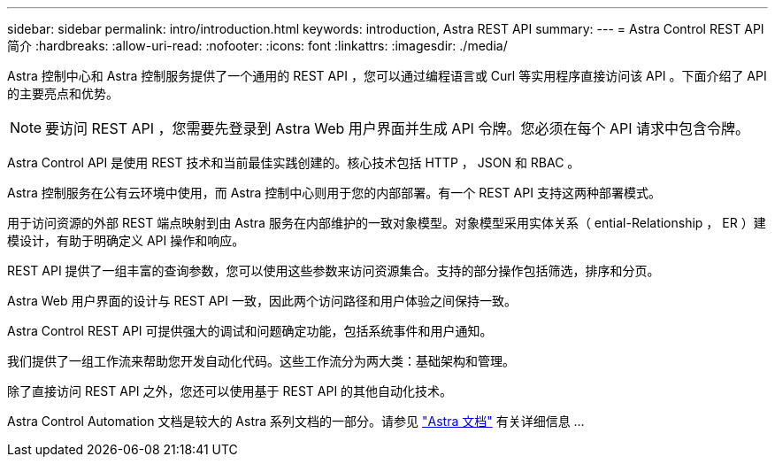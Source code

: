 ---
sidebar: sidebar 
permalink: intro/introduction.html 
keywords: introduction, Astra REST API 
summary:  
---
= Astra Control REST API 简介
:hardbreaks:
:allow-uri-read: 
:nofooter: 
:icons: font
:linkattrs: 
:imagesdir: ./media/


[role="lead"]
Astra 控制中心和 Astra 控制服务提供了一个通用的 REST API ，您可以通过编程语言或 Curl 等实用程序直接访问该 API 。下面介绍了 API 的主要亮点和优势。


NOTE: 要访问 REST API ，您需要先登录到 Astra Web 用户界面并生成 API 令牌。您必须在每个 API 请求中包含令牌。

Astra Control API 是使用 REST 技术和当前最佳实践创建的。核心技术包括 HTTP ， JSON 和 RBAC 。

Astra 控制服务在公有云环境中使用，而 Astra 控制中心则用于您的内部部署。有一个 REST API 支持这两种部署模式。

用于访问资源的外部 REST 端点映射到由 Astra 服务在内部维护的一致对象模型。对象模型采用实体关系（ ential-Relationship ， ER ）建模设计，有助于明确定义 API 操作和响应。

REST API 提供了一组丰富的查询参数，您可以使用这些参数来访问资源集合。支持的部分操作包括筛选，排序和分页。

Astra Web 用户界面的设计与 REST API 一致，因此两个访问路径和用户体验之间保持一致。

Astra Control REST API 可提供强大的调试和问题确定功能，包括系统事件和用户通知。

我们提供了一组工作流来帮助您开发自动化代码。这些工作流分为两大类：基础架构和管理。

除了直接访问 REST API 之外，您还可以使用基于 REST API 的其他自动化技术。

Astra Control Automation 文档是较大的 Astra 系列文档的一部分。请参见 https://docs.netapp.com/us-en/astra-family/["Astra 文档"^] 有关详细信息 ...
